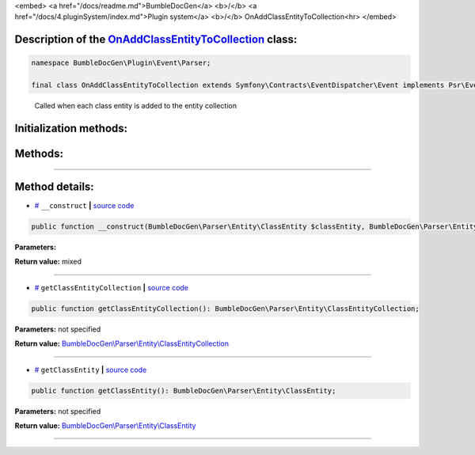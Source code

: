<embed> <a href="/docs/readme.md">BumbleDocGen</a> <b>/</b> <a href="/docs/4.pluginSystem/index.md">Plugin system</a> <b>/</b> OnAddClassEntityToCollection<hr> </embed>

Description of the `OnAddClassEntityToCollection </BumbleDocGen/Plugin/Event/Parser/OnAddClassEntityToCollection.php>`_ class:
-----------------------






.. code-block:: php

    namespace BumbleDocGen\Plugin\Event\Parser;

    final class OnAddClassEntityToCollection extends Symfony\Contracts\EventDispatcher\Event implements Psr\EventDispatcher\StoppableEventInterface


..

        Called when each class entity is added to the entity collection





Initialization methods:
-----------------------



.. raw:: html

  <ol>
                <li><a href="#m-construct">__construct</a> </li>
        </ol>

Methods:
-----------------------



.. raw:: html

  <ol>
                <li><a href="#mgetclassentitycollection">getClassEntityCollection</a> </li>
                <li><a href="#mgetclassentity">getClassEntity</a> </li>
        </ol>










--------------------




Method details:
-----------------------



.. _m-construct:

* `# <m-construct_>`_  ``__construct``   **|** `source code </BumbleDocGen/Plugin/Event/Parser/OnAddClassEntityToCollection.php#L16>`_
.. code-block:: php

        public function __construct(BumbleDocGen\Parser\Entity\ClassEntity $classEntity, BumbleDocGen\Parser\Entity\ClassEntityCollection $classEntityCollection): mixed;




**Parameters:**

.. raw:: html

    <table>
    <thead>
    <tr>
        <th>Name</th>
        <th>Type</th>
        <th>Description</th>
    </tr>
    </thead>
    <tbody>
            <tr>
            <td>$classEntity</td>
            <td><a href='/BumbleDocGen/Parser/Entity/ClassEntity.php'>BumbleDocGen\Parser\Entity\ClassEntity</a></td>
            <td>-</td>
        </tr>
            <tr>
            <td>$classEntityCollection</td>
            <td><a href='/BumbleDocGen/Parser/Entity/ClassEntityCollection.php'>BumbleDocGen\Parser\Entity\ClassEntityCollection</a></td>
            <td>-</td>
        </tr>
        </tbody>
    </table>


**Return value:** mixed

________

.. _mgetclassentitycollection:

* `# <mgetclassentitycollection_>`_  ``getClassEntityCollection``   **|** `source code </BumbleDocGen/Plugin/Event/Parser/OnAddClassEntityToCollection.php#L22>`_
.. code-block:: php

        public function getClassEntityCollection(): BumbleDocGen\Parser\Entity\ClassEntityCollection;




**Parameters:** not specified


**Return value:** `BumbleDocGen\\Parser\\Entity\\ClassEntityCollection </BumbleDocGen/Parser/Entity/ClassEntityCollection\.php>`_

________

.. _mgetclassentity:

* `# <mgetclassentity_>`_  ``getClassEntity``   **|** `source code </BumbleDocGen/Plugin/Event/Parser/OnAddClassEntityToCollection.php#L27>`_
.. code-block:: php

        public function getClassEntity(): BumbleDocGen\Parser\Entity\ClassEntity;




**Parameters:** not specified


**Return value:** `BumbleDocGen\\Parser\\Entity\\ClassEntity </BumbleDocGen/Parser/Entity/ClassEntity\.php>`_

________


